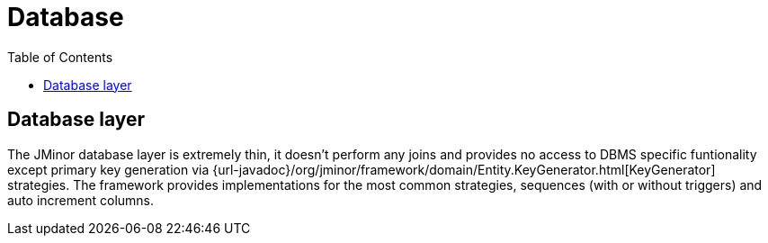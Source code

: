= Database
:toc: right

== Database layer

The JMinor database layer is extremely thin, it doesn't perform any joins and provides no access to DBMS specific funtionality except primary key generation via {url-javadoc}/org/jminor/framework/domain/Entity.KeyGenerator.html[KeyGenerator] strategies. The framework provides implementations for the most common strategies, sequences (with or without triggers) and auto increment columns.